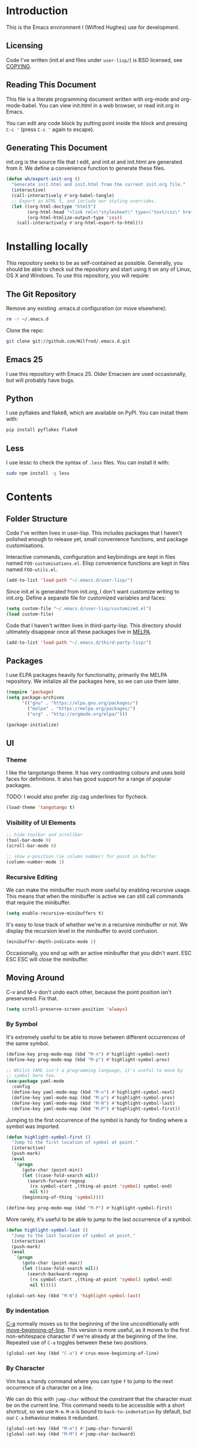 #+STARTUP: showeverything

* Introduction

This is the Emacs environment I (Wilfred Hughes) use for development.

** Licensing

Code I've written (init.el and files under =user-lisp/=) is BSD
licensed, see [[file:COPYING][COPYING]].

** Reading This Document

This file is a literate programming document written with org-mode and
org-mode-babel. You can view init.html in a web browser, or read
init.org in Emacs.

You can edit any code block by putting point inside the block and
pressing =C-c '= (press =C-c '= again to escape).

** Generating This Document

init.org is the source file that I edit, and init.el and init.html are
generated from it. We define a convenience function to generate these files.

#+BEGIN_SRC emacs-lisp :tangle yes :comments org
  (defun wh/export-init-org ()
    "Generate init.html and init.html from the current init.org file."
    (interactive)
    (call-interactively #'org-babel-tangle)
    ;; Export as HTML 5, and include our styling overrides.
    (let ((org-html-doctype "html5")
          (org-html-head "<link rel=\"stylesheet\" type=\"text/css\" href=\"init.css\" />")
          (org-html-htmlize-output-type 'css))
      (call-interactively #'org-html-export-to-html)))
#+END_SRC

* Installing locally

This repository seeks to be as self-contained as possible. Generally,
you should be able to check out the repository and start using it on
any of Linux, OS X and Windows. To use this repository, you will
require:

** The Git Repository

Remove any existing .emacs.d configuration (or move elsewhere):

#+BEGIN_SRC sh
  rm -r ~/.emacs.d
#+END_SRC

Clone the repo:

#+BEGIN_SRC sh
  git clone git://github.com/Wilfred/.emacs.d.git
#+END_SRC

** Emacs 25

I use this repository with Emacs 25. Older Emacsen are used
occasionally, but will probably have bugs.

** Python

I use pyflakes and flake8, which are available on PyPI. You can install them with:

#+BEGIN_SRC sh
  pip install pyflakes flake8
#+END_SRC

** Less

I use lessc to check the syntax of =.less= files. You can install it
with:

#+BEGIN_SRC sh
  sudo npm install -g less
#+END_SRC

* Contents

** Folder Structure

Code I've written lives in user-lisp. This includes packages that I
haven't polished enough to release yet, small convenience functions,
and package customisations.

Interactive commands, configuration and keybindings are kept in files
named =FOO-customisations.el=. Elisp convenience functions are kept in
files named =FOO-utils.el=.

#+BEGIN_SRC emacs-lisp :tangle yes :comments org
  (add-to-list 'load-path "~/.emacs.d/user-lisp/")
#+END_SRC

Since init.el is generated from init.org, I don't want customize
writing to init.org. Define a separate file for customized variables
and faces:

#+BEGIN_SRC emacs-lisp :tangle yes
  (setq custom-file "~/.emacs.d/user-lisp/customized.el")
  (load custom-file)
#+END_SRC

Code that I haven't written lives in third-party-lisp. This directory
should ultimately disappear once all these packages live in [[http://melpa.milkbox.net/][MELPA]].

#+BEGIN_SRC emacs-lisp :tangle yes :comments org
  (add-to-list 'load-path "~/.emacs.d/third-party-lisp/")
#+END_SRC

** Packages

I use ELPA packages heavily for functionality, primarily the MELPA
repository. We initalize all the packages here, so we can use them
later.
  
#+BEGIN_SRC emacs-lisp :tangle yes :comments org
  (require 'package)
  (setq package-archives
        '(("gnu" . "https://elpa.gnu.org/packages/")
          ("melpa" . "https://melpa.org/packages/")
          ("org" . "http://orgmode.org/elpa/")))

  (package-initialize)
#+END_SRC

** UI

*** Theme

I like the tangotango theme. It has very contrasting colours and uses
bold faces for definitions. It also has good support for a range of
popular packages.

TODO: I would also prefer zig-zag underlines for flycheck.

#+BEGIN_SRC emacs-lisp :tangle yes :comments org
  (load-theme 'tangotango t)
#+END_SRC

*** Visibility of UI Elements

#+BEGIN_SRC emacs-lisp :tangle yes :comments org
  ;; hide toolbar and scrollbar
  (tool-bar-mode 0)
  (scroll-bar-mode 0)
  
  ;; show x-position (ie column number) for point in buffer
  (column-number-mode 1)
#+END_SRC

*** Recursive Editing

We can make the minibuffer much more useful by enabling recursive
usage. This means that when the minibuffer is active we can still call
commands that require the minibuffer.

#+BEGIN_SRC emacs-lisp :tangle yes :comments org
  (setq enable-recursive-minibuffers t)
#+END_SRC
    
It's easy to lose track of whether we're in a recursive minibuffer or
not. We display the recursion level in the minibuffer to avoid confusion.

#+BEGIN_SRC emacs-lisp :tangle yes :comments org
  (minibuffer-depth-indicate-mode 1)
#+END_SRC

Occasionally, you end up with an active minibuffer that you didn't
want. ESC ESC ESC will close the minibuffer.

** Moving Around

C-v and M-v don't undo each other, because the point position isn't
preservered. Fix that.

#+BEGIN_SRC emacs-lisp :tangle yes :comments org
  (setq scroll-preserve-screen-position 'always)
#+END_SRC

*** By Symbol

It's extremely useful to be able to move between different occurrences
of the same symbol.

#+BEGIN_SRC emacs-lisp :tangle yes :comments org
  (define-key prog-mode-map (kbd "M-n") #'highlight-symbol-next)
  (define-key prog-mode-map (kbd "M-p") #'highlight-symbol-prev)

  ;; Whilst YAML isn't a programming language, it's useful to move by
  ;; symbol here too.
  (use-package yaml-mode
    :config
    (define-key yaml-mode-map (kbd "M-n") #'highlight-symbol-next)
    (define-key yaml-mode-map (kbd "M-p") #'highlight-symbol-prev)
    (define-key yaml-mode-map (kbd "M-N") #'highlight-symbol-last)
    (define-key yaml-mode-map (kbd "M-P") #'highlight-symbol-first))
#+END_SRC

Jumping to the first occurrence of the symbol is handy for finding
where a symbol was imported.

#+BEGIN_SRC emacs-lisp :tangle yes :comments org
  (defun highlight-symbol-first ()
    "Jump to the first location of symbol at point."
    (interactive)
    (push-mark)
    (eval
     `(progn
        (goto-char (point-min))
        (let ((case-fold-search nil))
          (search-forward-regexp
           (rx symbol-start ,(thing-at-point 'symbol) symbol-end)
           nil t))
        (beginning-of-thing 'symbol))))

  (define-key prog-mode-map (kbd "M-P") #'highlight-symbol-first)
#+END_SRC

More rarely, it's useful to be able to jump to the last occurrence of
a symbol.

#+BEGIN_SRC emacs-lisp :tangle yes :comments org
  (defun highlight-symbol-last ()
    "Jump to the last location of symbol at point."
    (interactive)
    (push-mark)
    (eval
     `(progn
        (goto-char (point-max))
        (let ((case-fold-search nil))
          (search-backward-regexp
           (rx symbol-start ,(thing-at-point 'symbol) symbol-end)
           nil t)))))

  (global-set-key (kbd "M-N") 'highlight-symbol-last)
#+END_SRC

*** By indentation

[[elisp:(describe-key%20(kbd%20"C-a"))][C-a]] normally moves us to the beginning of the line unconditionally
with [[elisp:(describe-function%20#'move-beginning-of-line)][move-beginning-of-line]]. This version is more useful, as it moves
to the first non-whitespace character if we're already at the
beginning of the line. Repeated use of =C-a= toggles between these two
positions.

#+BEGIN_SRC emacs-lisp :tangle yes :comments org
  (global-set-key (kbd "C-a") #'crux-move-beginning-of-line)
#+END_SRC
    
*** By Character

Vim has a handy command where you can type =f= to jump to the next
occurrence of a character on a line.

We can do this with ~jump-char~ without the constraint that the
character must be on the current line. This command needs to be
accessible with a short shortcut, so we use =M-m=. =M-m= is bound to
~back-to-indentation~ by default, but our =C-a= behaviour makes it
redundant.

#+BEGIN_SRC emacs-lisp :tangle yes :comments org
  (global-set-key (kbd "M-m") #'jump-char-forward)
  (global-set-key (kbd "M-M") #'jump-char-backward)
#+END_SRC

*** Measuring Movement

Since movement commands tend to be used more than any others, it's
useful to measure how much we use each command. This enables us to
look at frequent commands to see if we need to create custom commands
or different keybindings for common commands.

#+BEGIN_SRC emacs-lisp :tangle yes :comments org
  (keyfreq-mode 1)
  (keyfreq-autosave-mode 1)
#+END_SRC

** Inserting

It's often useful to start a new line of code that's above or below
the current line. This code is based on
http://emacsredux.com/blog/2013/03/26/smarter-open-line/ .

#+BEGIN_SRC emacs-lisp :tangle yes :comments org
  (require 'crux)

  (global-set-key (kbd "M-o") #'crux-smart-open-line)

  (global-set-key (kbd "M-O") #'crux-smart-open-line-above)
#+END_SRC

** Killing

It's handy to also delete the trailing newline when using [[elisp:(describe-key%20(kbd%20"C-k"))][C-k]].

#+BEGIN_SRC emacs-lisp :tangle yes :comments org
  (defadvice kill-line (around kill-line-remove-newline activate)
    (let ((kill-whole-line t))
      ad-do-it))
#+END_SRC

I sometimes want to simply delete a region, rather than
saving it to the kill-ring. I've added a function that allows me to
type =C-u C-w= to delete the region, whilst =C-w= works as normal.

#+BEGIN_SRC emacs-lisp :tangle yes :comments org
  (defun kill-or-delete-region (beg end prefix)
    "Delete the region, storing it in the kill-ring.
  If a prefix argument is given, don't change the kill-ring."
    (interactive "r\nP")
    (if prefix
        (delete-region beg end)
      (kill-region beg end)))
  
  (global-set-key (kbd "C-w") 'kill-or-delete-region)
  
#+END_SRC

** Modifying and Editing

Modifying text is fundamental to Emacs, and I use many utilites to
make life easier. Most of these are still in user-lisp/editing-customisations.el.

*** Matched Pairs

Smartparens is an excellent way of editing pairs of brackets, quotes
etc. It's similar to paredit, but can be used in lisp, other
programming languages and even HTML.

Currently, I only use a few smartparens commands, using the same
keybindings as the equivalent paredit commands. You can view a list of all smartparens
commands with the command ~sp-cheat-sheet~.

#+BEGIN_SRC emacs-lisp :tangle yes :comments org
  (require 'smartparens)

  ;; (foo bar) -> foo bar
  (define-key smartparens-mode-map (kbd "M-s") 'sp-splice-sexp)

  ;; (foo bar) -> [foo bar]
  (define-key smartparens-mode-map (kbd "M-S") 'sp-rewrap-sexp)

  ;; (|foo) bar -> (|foo bar)
  (define-key smartparens-mode-map (kbd "<C-right>") 'sp-slurp-hybrid-sexp)

  ;; (|foo bar) -> (|foo) bar
  (define-key smartparens-mode-map (kbd "<C-left>") #'sp-forward-barf-sexp)

  ;; foo(1, |[2, 3], 4) -> foo(1, |, 2)
  (define-key smartparens-mode-map (kbd "C-M-k") #'sp-kill-sexp)
  (define-key smartparens-mode-map (kbd "s-k") #'sp-kill-sexp)

  (defun wh/smartparens-wrap-round (arg)
    "Smartparens equivalent of `paredit-wrap-round'."
    (interactive "P")
    (sp-wrap-with-pair "("))

  (define-key smartparens-mode-map (kbd "M-(") #'wh/smartparens-wrap-round)

  (defun wh/smartparens-wrap-square-bracket (arg)
    "[] equivalent of `wh/smartparens-wrap-round'."
    (interactive "P")
    (sp-wrap-with-pair "["))

  (define-key smartparens-mode-map (kbd "M-[") #'wh/smartparens-wrap-square-bracket)

  (defun wh/smartparens-wrap-curly-paren (arg)
    "{} equivalent of `wh/smartparens-wrap-round'."
    (interactive "P")
    (sp-wrap-with-pair "{"))

  (define-key smartparens-mode-map (kbd "M-{") #'wh/smartparens-wrap-curly-paren)

  (defun wh/smartparens-wrap-singlequote (arg)
    "As `wh/smartparens-wrap-round' but for wrapping with single quotes."
    (interactive "P")
    (sp-wrap-with-pair "'"))

  (define-key smartparens-mode-map (kbd "M-'") #'wh/smartparens-wrap-singlequote)
#+END_SRC

Many useful smartparens have a =C-M-= prefix, which I find difficult
to type. I use super (usually the windows key) keybindings too (so
=C-M-f= becomes =s-f= and so on).

#+BEGIN_SRC emacs-lisp :tangle yes
  (define-key smartparens-mode-map (kbd "s-f") #'sp-forward-sexp)
  (define-key smartparens-mode-map (kbd "s-b") #'sp-backward-sexp)

  (define-key smartparens-mode-map (kbd "s-u") #'sp-backward-up-sexp)
#+END_SRC

I like to use smartparens in all programming modes.

Smartparens strict mode ensures parens always stay balanced when
editing. For example, given code of the form =foo(1, |bar())=, C-k
produces =foo(1, |)=.

#+BEGIN_SRC emacs-lisp :tangle yes :comments org
  (require 'smartparens-config)
  (require 'smartparens-html)
  (add-hook 'prog-mode-hook #'smartparens-strict-mode)
#+END_SRC

Outside of programming, strict mode is more easily confused, so I
prefer normal smartparens-mode.

#+BEGIN_SRC emacs-lisp :tangle yes :comments org
  (add-hook 'yaml-mode-hook #'smartparens-mode)
  (add-hook 'sqlplus-mode-hook #'smartparens-mode)
#+END_SRC

** Files

*** Opening

It's useful to be able to quickly open files that we opened before. We
load and configure a function for this:

#+BEGIN_SRC emacs-lisp :tangle yes :comments org
  (require 'recentf)

  ;; offer recently accessed files from the menu
  (recentf-mode t)

  ;; remember this many files
  (setq recentf-max-saved-items 500)

  ;; from http://www.masteringemacs.org/article/find-files-faster-recent-files-package
  (require 'crux)
#+END_SRC

We bind this to =C-x C-r= (mnemonic: recent). By default, =C-x C-r= is bound to
~find-file-read-only~, which isn't very useful. (You can set any file
as read only with ~read-only-mode~, mapped to =C-x C-q=.)

#+BEGIN_SRC emacs-lisp :tangle yes :comments org
  (global-set-key (kbd "C-x C-r") #'crux-recentf-ido-find-file)
#+END_SRC

Most of the time though, it's helpful to be able to pick a file in the
same source code repository as the current buffer. There are several
tools to do this. I've played with ~find-file-in-repository~,
~projectile~ and ~find-file-in-project~.

~find-file-in-repository~ is fast and works well, but is only lightly
maintained and doesn't support some version control
systems. ~projectile~ is fast enough, actively maintained and
featureful.

#+BEGIN_SRC emacs-lisp :tangle yes :comments org
  (projectile-mode)
#+END_SRC

We bind ~projectile-find-file~ to =C-x C-g=, as we use it
a lot and it's right next to =C-x C-f=.

#+BEGIN_SRC emacs-lisp :tangle yes :comments org
  (global-set-key (kbd "C-x C-g") 'projectile-find-file)
#+END_SRC

*** Dired

Dired isn't very colourful by default, but ~dired+~ has helpful
highlighting.

#+BEGIN_SRC emacs-lisp :tangle yes :comments org
  (use-package dired+
    :init
    (setq diredp-hide-details-initially-flag nil))
#+END_SRC

*** Deleting and Backups

When we delete a file, it should go to the recycle bin rather than
just acting like shell:rm.

#+BEGIN_SRC emacs-lisp :tangle yes :comments org
  (setq delete-by-moving-to-trash t)
#+END_SRC

Emacs' backup behaviour is helpful, so we increase the number of
backups. However, rather than writing =foo~1~= files everywhere, we
store all our backups in =~/.saves=.

#+BEGIN_SRC emacs-lisp :tangle yes :comments org
  (setq
     backup-by-copying t      ; don't clobber symlinks
     backup-directory-alist
      '(("." . "~/.saves"))    ; don't litter my fs tree
     delete-old-versions t
     kept-new-versions 6
     kept-old-versions 2
     version-control t)       ; use versioned backups
#+END_SRC

However, Emacs isn't aggressive enough with backups. We use
~backup-each-save~ to ensure we have a copy of state of every file
we've modified.

#+BEGIN_SRC emacs-lisp :tangle yes :comments org
  (add-hook 'after-save-hook 'backup-each-save)
#+END_SRC

*** Scratch Files

It's often useful to create a throwaway file to write a minimal
testcase for some language or library feature.

#+BEGIN_SRC emacs-lisp :tangle yes :comments org
  (defun start--file (path)
    "Create a file at PATH, creating any containing directories as necessary.
  Visit the file after creation."
    (make-directory (file-name-directory path) t)
    (find-file path))

  (defun wh/start-scratch-file (file-name)
    "Create a file in ~/scratch for the given file name."
    (interactive "sName of scratch file: ")
    (start--file (expand-file-name (format "~/scratch/%s" file-name))))

  (defun wh/start-tmp-file (file-name)
    "Create a file in /tmp for the given file name."
    (interactive "sName of temporary file: ")
    (start--file (expand-file-name (format "/tmp/%s" file-name))))
#+END_SRC

It's also useful to quickly generate a minimal HTML page to play with.

#+BEGIN_SRC emacs-lisp :tangle yes :comments org
  (defun wh/start-scratch-html-file (file-name)
    "Create a test HTML file in ~/scratch to play around with."
    (interactive "sName of scratch HTML file: ")
    (wh/start-scratch-file file-name)
    (erase-buffer)
    (insert "<!DOCTYPE html>
  <html>
      <head>
          <meta http-equiv=\"Content-Type\" content=\"text/html; charset=UTF-8\">
          <title>
          </title>
          <style type=\"text/css\">
          </style>
      </head>
      <body>
  
      </body>
  </html>")
    (forward-line -2)
    (move-end-of-line nil))
#+END_SRC

** As-you-type Checks

*** Flycheck

Flycheck is an excellent on-the-fly checker that provides many
additional features and languages. Flymake is part of stock Emacs,
flycheck is third-party.

Flycheck can be quite slow with a large number of errors. We reduce
how often we run it. We also change the highlighting to simply
highlight the whole line, as it's much faster. See
[[https://github.com/lunaryorn/flycheck/issues/153#issuecomment-19450255][flycheck issue #53]].

#+BEGIN_SRC emacs-lisp :tangle yes :comments org
  (setq flycheck-highlighting-mode 'lines)
#+END_SRC

I prefer my errors underlined.

#+BEGIN_SRC emacs-lisp :tangle yes :comments org
  (custom-set-faces
   '(flycheck-error ((((class color)) (:underline "Red"))))
   '(flycheck-warning ((((class color)) (:underline "Orange")))))
#+END_SRC

It's really useful to be able to move between flymake errors, so we
bind =F8= and =F9= for this. Since there's a gap between these two
keys, they're easy to find.

#+BEGIN_SRC emacs-lisp :tangle yes :comments org
  (require 'flycheck)
  (define-key flycheck-mode-map (kbd "<f8>") 'flycheck-previous-error)
  (define-key flycheck-mode-map (kbd "<f9>") 'flycheck-next-error)
#+END_SRC

flycheck also provides a great overview buffer, but it's usually bound
to =C-c ! f=. This is tricky to type, so we use our own keybinding.

#+BEGIN_SRC emacs-lisp :tangle yes :comments org
  (define-key flycheck-mode-map (kbd "C-c f") #'flycheck-list-errors)
#+END_SRC

~flycheck-next-error~ doesn't push the mark, so we can't use
~pop-mark~ to go back to our previous position. We define and activate
advice to fix that.

#+BEGIN_SRC emacs-lisp :tangle yes :comments org
  (defadvice flycheck-next-error (before wh/flycheck-next-error-push-mark activate)
    (push-mark))
#+END_SRC

Since I like using the minibuffer for eldoc, showing flycheck errors
in the minibuffer just causes it to jump around. I've played with
flycheck-pos-tip, but I find the popup hides code, or covers company
popups.

Instead, I show the flycheck error in the title bar of the window if
there's an error at point.

#+BEGIN_SRC emacs-lisp :tangle yes :comments org
  (with-eval-after-load 'flycheck
    (flycheck-title-mode))
#+END_SRC

** Undoing

Emacs' undo facility is excellent, but undo-tree is even better.

#+BEGIN_SRC emacs-lisp :tangle yes :comments org
  (require 'undo-tree)
  (global-undo-tree-mode)
#+END_SRC

Rather than just showing 'o' for edits, show a relative timestamp for
when the edit occurred.

#+BEGIN_SRC emacs-lisp :tangle yes :comments org
  (setq undo-tree-visualizer-timestamps t)
#+END_SRC

Since we're using it the whole time, it's not very informative to show
it on the mode line. Hide it.

#+BEGIN_SRC emacs-lisp :tangle yes :comments org
  (diminish 'undo-tree-mode)
#+END_SRC

** Languages
*** Emacs Lisp

**** Shortcuts

=eval-defun= is bound to =C-M-x=, but Gnome doesn't allow Emacs to
receive that key sequence. When writing elisp, it's very useful, so we
bind it to a convenient keybinding.

=edebug-eval-defun= is even more powerful. It ensures that =defvar=
and =defcustom= are re-evaluated, so they're reset to their initial
values. It can even mark a function for edebug, if it's called with a
prefix.

#+NAME: edebug-keybinding
#+BEGIN_SRC emacs-lisp
  (require 'edebug)
  (define-key emacs-lisp-mode-map (kbd "C-c e") #'edebug-eval-defun)
#+END_SRC

Similarly, toggle-debug-on-error is something I call a lot when
developing, and it doesn't have have any keybinding.

#+NAME: toggle-debug-keybinding
#+BEGIN_SRC emacs-lisp
  (define-key emacs-lisp-mode-map (kbd "C-c d") 'toggle-debug-on-error)
#+END_SRC

When writing and debugging macros, it's really important to be able
to see what they expand to. Macrostep allows us to incrementally
expand the macros in our elisp file.

#+NAME: macrostep-keybinding
#+BEGIN_SRC emacs-lisp
  (define-key emacs-lisp-mode-map (kbd "C-c m") 'macrostep-expand)
#+END_SRC

**** Highlighting Parentheses

We colour each pair of parentheses according to their depth. This is
useful for seeing similarly nested lines, such as conditions in a
~cond~ expression.

#+NAME: rainbow-delimiters
#+BEGIN_SRC emacs-lisp
  (add-hook 'emacs-lisp-mode-hook 'rainbow-delimiters-mode)
#+END_SRC

Our theme (tangotango) only provides colours for the first few nesting
levels before repeating. We override the face colours so we have
unique colours until we're seven levels deep.

#+NAME: rainbow-delimiters-faces
#+BEGIN_SRC emacs-lisp
  (require 'rainbow-delimiters)
  (set-face-foreground 'rainbow-delimiters-depth-1-face "white")
  (set-face-foreground 'rainbow-delimiters-depth-2-face "cyan")
  (set-face-foreground 'rainbow-delimiters-depth-3-face "yellow")
  (set-face-foreground 'rainbow-delimiters-depth-4-face "green")
  (set-face-foreground 'rainbow-delimiters-depth-5-face "orange")
  (set-face-foreground 'rainbow-delimiters-depth-6-face "purple")
  (set-face-foreground 'rainbow-delimiters-depth-7-face "white")
  (set-face-foreground 'rainbow-delimiters-depth-8-face "cyan")
  (set-face-foreground 'rainbow-delimiters-depth-9-face "yellow")
  (set-face-foreground 'rainbow-delimiters-unmatched-face "red")
#+END_SRC

**** Function Signatures

We use eldoc to show the signature of the function at point in the
minibuffer.

#+NAME: elisp-eldoc
#+BEGIN_SRC emacs-lisp
  (add-hook 'emacs-lisp-mode-hook 'eldoc-mode)
#+END_SRC

We don't want this minor mode to be shown in the minibuffer, however.

#+BEGIN_SRC emacs-lisp :tangle yes :comments org
  (use-package eldoc
    :diminish "")
#+END_SRC

**** On-the-fly Checking

It's really useful to use flycheck when coding elisp. It detects
mistyped variables, deprecated functions (everything that
byte-compilation checks).

#+BEGIN_SRC emacs-lisp :tangle yes :comments org
(add-hook 'emacs-lisp-mode-hook 'flycheck-mode)
#+END_SRC

By default, flycheck also runs checkdoc on elisp code. This gets in
the way for quick throwaway elisp scripts, so we switch off checkdoc.

#+BEGIN_SRC emacs-lisp :tangle yes :comments org
  (use-package flycheck
    :config
    (setq flycheck-checkers (--remove (eq it 'emacs-lisp-checkdoc) flycheck-checkers)))
#+END_SRC

**** Highlighting

Emacs lisp highlighting works pretty well out of the box. However,
dash.el provides addition highlighting for its functions and variables
used in its anaphoric macros (e.g. ~it~).

#+BEGIN_SRC emacs-lisp :tangle yes :comments org
  (eval-after-load "dash" '(dash-enable-font-lock))
#+END_SRC

**** Execute on package load

Finally, wrap this logic in a ~use-package~ block so we don't slow down
startup.

#+BEGIN_SRC emacs-lisp :tangle yes :comments org :noweb yes
  (use-package elisp-mode
    :config
    <<edebug-keybinding>>
    <<toggle-debug-keybinding>>
    <<macrostep-keybinding>>
    <<rainbow-delimiters>>
    <<rainbow-delimiters-faces>>
    <<elisp-eldoc>>
    )
#+END_SRC

*** Python

 We use flake8 with flycheck to check for coding errors. Flycheck
 includes other Python checkers which we disable.

 #+BEGIN_SRC emacs-lisp :tangle yes :comments org
   (add-hook 'python-mode-hook 'flycheck-mode)

   (add-hook 'python-mode-hook
             (lambda ()
               (add-to-list 'flycheck-disabled-checkers 'python-pylint)))
 #+END_SRC

 Since flake8 includes pep8 style checks, we use a [[https://github.com/Wilfred/dotfiles/blob/master/.config/flake8][whitelist of coding
 errors]] to ignore style checks. This file is in unix configuration
 file format, so ensure we highlight it correctly when editing.

#+BEGIN_SRC emacs-lisp :tangle yes :coments org
  (add-to-list 'auto-mode-alist
               (cons (rx "flake8" eos) #'conf-mode))
#+END_SRC

 I often write triple-quoted docstrings, so it's convenient to have a
 shortcut for inserting them.

 #+BEGIN_SRC emacs-lisp :tangle yes :comments org
   (use-package python
     :config
     (define-skeleton python-insert-docstring
       "Insert a Python docstring."
       "This string is ignored!"
       "\"\"\"" - "\n\n    \"\"\"")

     (define-key python-mode-map (kbd "C-c s") 'python-insert-docstring))
 #+END_SRC

*** Haskell

 Flycheck supports Haskell well, so we switch it on inside Haskell
 buffers.

 #+BEGIN_SRC emacs-lisp :tangle yes :comments org
   (add-hook 'haskell-mode-hook 'flycheck-mode)
 #+END_SRC

 Tab doesn't indent in haskell-mode by default, so we enable
 indentation.

 #+BEGIN_SRC emacs-lisp :tangle yes :comments org
   (add-hook 'haskell-mode-hook 'turn-on-haskell-indentation)
 #+END_SRC

*** Ruby

 Vagrant files are Ruby, so use Ruby syntax highlighting for them.

 #+BEGIN_SRC emacs-lisp :tangle yes :comments org
   (add-to-list 'auto-mode-alist '("Vagrantfile" . ruby-mode))
 #+END_SRC

*** C/C++

 Flycheck supports C, so we switch it on.

 #+BEGIN_SRC emacs-lisp :tangle yes :comments org
   (add-hook 'c-mode-common-hook #'flycheck-mode)
 #+END_SRC

 Always indent with 4 spaces, in the Linux kernel style.

 #+BEGIN_SRC emacs-lisp :tangle yes :comments org
   (setq-default c-default-style "linux"
                 c-basic-offset 4)
 #+END_SRC

 Hungry delete is useful in C (i.e. remove up to the next
 non-whitespace character on C-d) when removing indentation.

 #+BEGIN_SRC emacs-lisp :tangle yes :comments org
   (setq-default c-hungry-delete-key t)
 #+END_SRC

*** HTML

 I like to indent my HTML with four spaces.

 #+BEGIN_SRC emacs-lisp :tangle yes :comments org
   (use-package sgml-mode
     :config
     (setq sgml-basic-offset 4))
 #+END_SRC

 Automatically close < and " character inside HTML using smartparens.

 #+BEGIN_SRC emacs-lisp :tangle yes :comments org
   (require 'smartparens-config)
   (add-hook 'html-mode-hook 'smartparens-strict-mode)
 #+END_SRC

 Much of my HTML is for Django templates. These sometimes have .dtml
 filenames, so use html-mode for those files.

 #+BEGIN_SRC emacs-lisp :tangle yes :comments org
   (add-to-list 'auto-mode-alist '("\\.dtml$" . html-mode))
 #+END_SRC

 We want syntax highlighting for Django template syntax, so add extra
 font faces and use them if we see Django syntax.

 #+BEGIN_SRC emacs-lisp :tangle yes :comments org
   ;; Define coloured faces for Django syntax.
   (defvar django-tag-face (make-face 'django-tag-face))
   (set-face-foreground 'django-tag-face "Orange")
   ;
   (defvar django-variable-face (make-face 'django-variable-face))
   (set-face-foreground 'django-variable-face "Green")
  
   (defvar django-comment-face (make-face 'django-comment-face))
   (set-face-foreground 'django-comment-face "Gray")

   ;; Use these faces for Django syntax.  
   (font-lock-add-keywords
    'html-mode
    '(
      ("\\({%[^%]*%}\\)" 1 django-tag-face prepend)
      ("\\({{[^}]*}}\\)" 1 django-variable-face prepend)
      ("\\({#[^}]*#}\\)" 1 django-comment-face prepend)
      ("\\({% comment %}\\(.\\|
   \\)*{% endcomment %}\\)" 1 django-comment-face prepend)
      ))
 #+END_SRC

 TODO: document the rest of our HTML configuration.

 #+BEGIN_SRC emacs-lisp :tangle yes :comments org
   ; skeletons for Django template tags
   (define-skeleton template-tag-skeleton
     "Insert a {% foo %} template tag"
     "Template tag name: "
     "{% " str " %}")
   (define-skeleton template-variable-skeleton
     "Insert a {{ foo }} template variable"
     "Template variable: "
     "{{ " str " }}")
   (define-skeleton template-comment-skeleton
     "Insert a {# foo #} template variable"
     "Comment: "
     "{# " str " #}")
   (define-skeleton template-block-skeleton
     "Insert {% block foo %}{% endblock %}"
     "Block name: "
     "{% block " str " %}\n" - "\n{% endblock %}")
   (define-skeleton template-if-else-skeleton
     "Insert {% if foo %}{% else %}{% endif %}"
     "If condition: "
     "{% if " str " %}\n" - "\n{% else %}\n\n{% endif %}")
   (define-skeleton template-if-skeleton
     "Insert {% if foo %}{% endif %}"
     "If condition: "
     "{% if " str " %}" - "{% endif %}")
   (define-skeleton underscore-skeleton
     "Insert <%= foo %>"
     "Contents: "
     "<%= " str " %>")

   (defvar template-skeletons
     '(template-tag-skeleton
       template-variable-skeleton
       template-comment-skeleton
       template-block-skeleton
       template-if-skeleton
       template-if-else-skeleton
       underscore-skeleton))

   (defun insert-django-skeleton ()
     (interactive)
     (let* ((skeleton-names (mapcar 'symbol-name template-skeletons))
            (skeleton-chosen (ido-completing-read "HTML skeleton: " skeleton-names)))
       (funcall (intern skeleton-chosen))))

   (use-package sgml-mode
     :config
     (define-key html-mode-map "\C-ct" 'insert-django-skeleton))

   (defun visit-parent-django-template ()
     "In a buffer containg {% extends \"foo.html\" %}, visit foo.html."
     (interactive)
     (let (start-pos end-pos template-name)
       (save-excursion
         (widen)
         (goto-char (point-min))
         ;; Find the extends tag
         (while (not (looking-at "{% ?extends"))
           (forward-char 1))
         ;; Find the opening " of the file name.
         (while (not (looking-at "\""))
           (forward-char 1))
         (forward-char)
         (setq start-pos (point))

         ;; Find the closing "
         (while (not (looking-at "\""))
           (forward-char 1))
         (setq end-pos (point))

         (setq template-name (buffer-substring-no-properties start-pos end-pos)))

       ;; Open this file, assuming it's in the same directory.
       ;; TODO: Search the current VCS checkout for it.
       (find-file template-name)))

   (defun html-linkify-region (url)
     "Wraps the region in an <a> tag with href set to URL."
     (interactive "sURL: ")
     (let* ((initial-cursor-position (point))
            (beginning (region-beginning))
            (end (region-end))
            (first-replacement (concat "<a href=\"" url "\">"))
            (second-replacement "</a>"))
       (goto-char beginning)
       (insert first-replacement)
       (goto-char (+ end (length first-replacement)))
       (insert second-replacement)
       (goto-char (+ initial-cursor-position (length first-replacement)))))

   ;; zen coding: converts selector-style lines to tags
   ;; e.g. table>tr*2 becomes <table><tr></tr><tr></tr></table>
   (add-hook 'sgml-mode-hook 'zencoding-mode) ;; Auto-start on any markup modes

 #+END_SRC
   
*** CSS

 Typically I work on projects that use 4 spaces for CSS indenetation.

 #+BEGIN_SRC emacs-lisp :tangle yes :comments org
   (setq css-indent-offset 4)
 #+END_SRC
   
 It's really handy to highlight CSS colour values to show the colour
 they represent.

 #+BEGIN_SRC emacs-lisp :tangle yes :comments org
   (add-hook 'css-mode-hook 'rainbow-mode)
 #+END_SRC

 Smartparens is well suited to CSS too, to automatically pair up curly
 brackets.

 #+BEGIN_SRC emacs-lisp :tangle yes :comments org
   (add-hook 'css-mode-hook #'smartparens-strict-mode)
 #+END_SRC

 Highlight symbols, so we can see repeated tag names and classes.

 #+BEGIN_SRC emacs-lisp :tangle yes
   (add-hook 'css-mode-hook #'highlight-symbol-mode)
 #+END_SRC

 Company does a great job with completion for CSS, so use it here.

 #+BEGIN_SRC emacs-lisp :tangle yes :comments org
   (add-hook 'css-mode-hook #'company-mode)
 #+END_SRC

 I often toggle =!important= when editing, so define a keybinding
 for this.

 #+BEGIN_SRC emacs-lisp :tangle yes
   (require 'css-mode)
   (define-key css-mode-map (kbd "C-c i") #'emr-css-toggle-important)
 #+END_SRC

*** Less (CSS)

 The less compiler doesn't give much feedback, but it does gives us a
 syntax check.

 #+BEGIN_SRC emacs-lisp :tangle yes :comments org
   (use-package less-css-mode
     :config
     (add-hook 'less-css-mode-hook 'flymake-mode))
 #+END_SRC

*** Org-mode

 We often use code snippets in org-mode files, so syntax highlight
 them.

 #+BEGIN_SRC emacs-lisp :tangle yes :comments org
   (setq org-src-fontify-natively t)
 #+END_SRC

*** Markdown

 Markdown is essentially prose, so it's nice to automatically line-wrap
 (by inserting newlines) as we type.

 #+BEGIN_SRC emacs-lisp :tangle yes :comments org
   (add-hook 'markdown-mode-hook 'auto-fill-mode)
 #+END_SRC

*** Shell

 In OS X, starting Emacs in GUI mode doesn't inherit the shell's
 environment. We set up Emacs' exec-path based on PATH in a shell, so
 any command we can call from a shell, we can call inside Emacs.

 #+BEGIN_SRC emacs-lisp :tangle yes :comments org
 (use-package exec-path-from-shell
   :init
   (setq exec-path-from-shell-check-startup-files nil)
   (exec-path-from-shell-initialize))
 #+END_SRC

*** Assembly

GNU as comment syntax varies, but ~#~ is used on i386 and x86_64.  See
http://en.wikipedia.org/wiki/GNU_Assembler#Comments

#+BEGIN_SRC emacs-lisp :tangle yes :comments org
  (use-package asm-mode
    :config
    (setq asm-comment-char ?#))
#+END_SRC

*** LLVM

#+BEGIN_SRC emacs-lisp :tangle yes :comments org
  (use-package llvm-mode
    :config
    ;; TODO: llvm-mode should really inherit from prog-mode.
    (add-hook 'llvm-mode-hook #'highlight-symbol-mode))
#+END_SRC

*** CoffeeScript

Set indentation, dabbrev completion and flycheck in CS.

#+BEGIN_SRC emacs-lisp :tangle yes
  (use-package coffee-mode
    :config
    (setq coffee-tab-width 2)

    (defun wh/company-in-coffee-mode ()
      (set (make-local-variable 'company-backends) (list #'company-dabbrev-code)))
    (add-hook 'coffee-mode-hook #'wh/company-in-coffee-mode)

    (add-hook 'coffee-mode-hook #'flycheck-mode))
#+END_SRC


** Applications

*** IRC

#+BEGIN_SRC emacs-lisp :tangle yes
  (use-package rcirc
    :config
    (setq rcirc-default-nick "wilfredh")
    (setq rcirc-server-alist
          '(("irc.freenode.net" :channels ("#emacs"))
            ("irc.mozilla.org" :channels ("#rust"))))
    ;; Keep history.
    (setq rcirc-log-flag t)
    (setq rcirc-log-directory "~/irc_logs")
    ;; Taken from
    ;; https://github.com/s1n4/dotfiles/blob/master/emacs.d/config/rcirc-config.el
    (defun wh/log-filename-with-date (process target)
      (format
       "%s_%s.log"
       (if target
           (rcirc-generate-new-buffer-name process target)
         (process-name process))
       (format-time-string "%Y-%m-%d")))

    (setq rcirc-log-filename-function #'wh/log-filename-with-date)
    ;; Ignore away/join/part messages from lurkers.
    (setq rcirc-omit-responses '("JOIN" "PART" "QUIT" "NICK" "AWAY"))
    (add-hook 'rcirc-mode-hook #'rcirc-omit-mode)
    (require 'rcirc-color))
#+END_SRC

*** Twitter

#+BEGIN_SRC emacs-lisp :tangle yes
  (use-package twittering-mode
    :init
    ;; Don't show the twitter client or location, it's just distracting.
    (setq twittering-status-format "%i %s,  %@:\n%FILL[  ]{%T %r%R}\n "))
#+END_SRC

*** Google

Googling the word at point or current region is very handy.

#+BEGIN_SRC emacs-lisp :tangle yes
  (use-package google-this
    :config
    (global-set-key (kbd "C-c g") #'google-this))
#+END_SRC

** Performance

Emacs will run garbage collection after ~gc-cons-threshold~ bytes of
consing. The default value is 800,000 bytes, or ~ 0.7 MiB. By
increasing to 10 MiB we reduce the number of pauses due to garbage collection.

#+BEGIN_SRC emacs-lisp :tangle yes :comments org
  (setq gc-cons-threshold (* 10 1024 1024))
#+END_SRC

** Shut Down

I rarely close Emacs, but using Zile means I use =C-x C-c= a lot. It's
annoying to accidentally close Emacs, so warn first.

#+BEGIN_SRC emacs-lisp :tangle yes :comments org
  (setq confirm-kill-emacs #'y-or-n-p)
#+END_SRC

** Workarounds
*** prog-mode

Modes derived from ~cc-mode~ (e.g. ~c-mode~, ~c++-mode~, ~java-mode~) don't
derive from prog-mode. This means that keybindings in ~prog-mode-map~
don't apply.

This has been fixed in Emacs 26 (bug #26658), but patch in the
meantime.

#+BEGIN_SRC emacs-lisp :tangle yes
  (eval-after-load 'cc-mode
    '(set-keymap-parent c-mode-base-map prog-mode-map))
#+END_SRC

*** Crux

Don't try to reopen all files that are owned by other users.
https://github.com/bbatsov/crux/issues/20

#+BEGIN_SRC emacs-lisp :tangle yes
  (remove-hook 'find-file-hook #'crux-reopen-as-root)
#+END_SRC

** Undocumented

#+BEGIN_SRC emacs-lisp :tangle yes :comments org
  (require 'ui-customisations)

  (require 'file-customisations)
  (require 'movement-customisations)
  (require 'editing-customisations)
  (require 'kill-ring-customisations)

  (if (eq system-type 'darwin)
      (require 'os-x-fixes))

  (require 'minibuffer-completion-customisations)

  ;; make re-builder use the same regexp format as regexp-replace (no double escaping)
  (setq reb-re-syntax 'string)

  ;; treat space charcters as matching space characters, not like PCRE's '\s+'
  (setq search-whitespace-regexp nil)

  (require 'completion-customisations)
  (require 'snippet-customisations)
  (require 'structured-text-customisations)
  (require 'isearch-customisations)
  (require 'projectile-customisations)

  (require 'go-customisations)
  (require 'c-customisations)
  (require 'javascript-customisations)
  (require 'lisp-customisations)
  (require 'makefile-customisations)
  (require 'python-customisations)
  (require 'rust-customisations)
  (require 'sh-customisations)
  (require 'xml-customisations)
  (require 'html-customisations)

  (require 'startup-customisations)

  (require 'git-customisations)
  (require 'eshell-customisations)

  (require 'compilation-customisations)

  ;; TODO: distinguish missing file from error during execution
  (ignore-errors (require 'site-customisations))

  (setq ag-highlight-search 't)
  (global-set-key (kbd "<f5>") #'ag-project)
  (global-set-key (kbd "<f5>") #'deadgrep)

  (require 'conflicts-customisations)
  (require 'org-customisations)

  (require 'tags-customisations)

  (require 'blog-utils)

  ;; crontab mode for files named crontab.foo
  (add-to-list 'auto-mode-alist '("crontab.*?\\'" . crontab-mode))

  (setq ring-bell-function 'ignore)

  ;; suspend seems to crash on Gnome 3, and I don't use it anyway, so just disable it
  (setq cannot-suspend t)
  (defun suspend-emacs (&rest)
    (interactive))
  (defun suspend-frame (&rest)
    (interactive))

  (put 'narrow-to-region 'disabled nil)

  (defun indent-buffer ()
    "Indent the everything in the current buffer."
    (interactive)
    (indent-region (point-min) (point-max)))

  (require 'f)
  (require 's)

  (defun wh/download-file (url directory file-name)
    "Download the file at URL into DIRECTORY.
  The FILE-NAME defaults to the one used in the URL."
    (interactive
     ;; We're forced to let-bind url here since we access it before
     ;; interactive binds the function parameters.
     (let ((url (read-from-minibuffer "URL: ")))
       (list
        url
        (read-directory-name "Destination dir: ")
        ;; deliberately not using read-file-name since that inludes the directory
        (read-from-minibuffer
         "File name: "
         (car (last (s-split "/" url)))))))
    (let ((destination (f-join directory file-name)))
      (url-copy-file url destination 't)
      (find-file destination)))

  (setq-default dired-listing-switches "-alhv")

  (global-anzu-mode +1)

  (require 'diminish)
  (diminish 'anzu-mode)
  (put 'dired-find-alternate-file 'disabled nil)

  ;; There are a few applications, such as crontab, that require a
  ;; trailing new line. To be safe, always leave a trailing newline.
  (setq-default require-final-newline t)

  ;; cycle through amounts of spacing
  ;; http://pragmaticemacs.com/emacs/cycle-spacing/
  (global-set-key (kbd "M-SPC") #'cycle-spacing)
#+END_SRC
